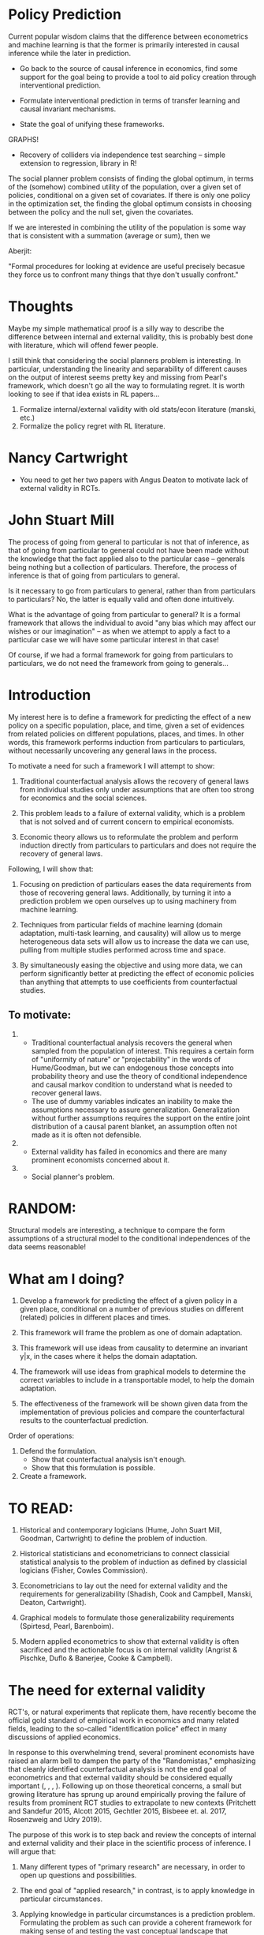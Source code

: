 * Policy Prediction

Current popular wisdom claims that the difference between econometrics and machine learning is that the former is primarily interested in causal inference while the later in prediction.

- Go back to the source of causal inference in economics, find some support for the goal being to provide a tool to aid policy creation through interventional prediction.

- Formulate interventional prediction in terms of transfer learning and causal invariant mechanisms.

- State the goal of unifying these frameworks.


GRAPHS!

- Recovery of colliders via independence test searching -- simple extension to regression, library in R!


The social planner problem consists of finding the global optimum, in terms of the (somehow) combined utility of the population, over a given set of policies, conditional on a given set of covariates. If there is only one policy in the optimization set, the finding the global optimum consists in choosing between the policy and the null set, given the covariates.

If we are interested in combining the utility of the population is
some way that is consistent with a summation (average or sum), then we


Aberjit:

"Formal procedures for looking at evidence are useful precisely becasue they force us to confront many things that thye don't usually confront."


* Thoughts

Maybe my simple mathematical proof is a silly way to describe the difference between internal and external validity, this is probably best done with literature, which will offend fewer people.

I still think that considering the social planners problem is interesting. In particular, understanding the linearity and separability of different causes on the output of interest seems pretty key and missing from Pearl's framework, which doesn't go all the way to formulating regret. It is worth looking to see if that idea exists in RL papers...

1. Formalize internal/external validity with old stats/econ literature (manski, etc.)
2. Formalize the policy regret with RL literature.




* Nancy Cartwright

- You need to get her two papers with Angus Deaton to motivate lack of external validity in RCTs.


* John Stuart Mill

The process of going from general to particular is not that of inference, as that of going from particular to general could not have been made without the knowledge that the fact applied also to the particular case -- generals being nothing but a collection of particulars. Therefore, the process of inference is that of going from particulars to general.

Is it necessary to go from particulars to general, rather than from particulars to particulars? No, the latter is equally valid and often done intuitively.

What is the advantage of going from particular to general? It is a formal framework that allows the individual to avoid "any bias which may affect our wishes or our imagination" -- as when we attempt to apply a fact to a particular case we will have some particular interest in that case!

Of course, if we had a formal framework for going from particulars to particulars, we do not need the framework from going to generals...


* Introduction

My interest here is to define a framework for predicting the effect of a new policy on a specific population, place, and time, given a set of evidences from related policies on different populations, places, and times. In other words, this framework performs induction from particulars to particulars, without necessarily uncovering any general laws in the process.

To motivate a need for such a framework I will attempt to show:

1. Traditional counterfactual analysis allows the recovery of general laws from individual studies only under assumptions that are often too strong for economics and the social sciences.

2. This problem leads to a failure of external validity, which is a problem that is not solved and of current concern to empirical economists.

3. Economic theory allows us to reformulate the problem and perform induction directly from particulars to particulars and does not require the recovery of general laws.

Following, I will show that:

1. Focusing on prediction of particulars eases the data requirements from those of recovering general laws. Additionally, by turning it into a prediction problem we open ourselves up to using machinery from machine learning.

2. Techniques from particular fields of machine learning (domain adaptation, multi-task learning, and causality) will allow us to merge heterogeneous data sets will allow us to increase the data we can use, pulling from multiple studies performed across time and space.

3. By simultaneously easing the objective and using more data, we can perform significantly better at predicting the effect of economic policies than anything that attempts to use coefficients from counterfactual studies.


** To motivate:

1.
    * Traditional counterfactual analysis recovers the general when sampled from the population of interest. This requires a certain form of "uniformity of nature" or "projectability" in the words of Hume/Goodman, but we can endogenous those concepts into probability theory and use the theory of conditional independence and causal markov condition to understand what is needed to recover general laws.
    * The use of dummy variables indicates an inability to make the assumptions necessary to assure generalization. Generalization without further assumptions requires the support on the entire joint distribution of a causal parent blanket, an assumption often not made as it is often not defensible.

2.
   * External validity has failed in economics and there are many prominent economists concerned about it.

3.
   * Social planner's problem.


* RANDOM:

Structural models are interesting, a technique to compare the form assumptions of a structural model to the conditional independences of the data seems reasonable!


* What am I doing?

1. Develop a framework for predicting the effect of a given policy in a given place, conditional on a number of previous studies on different (related) policies in different places and times.

2. This framework will frame the problem as one of domain adaptation.

3. This framework will use ideas from causality to determine an invariant y|x, in the cases where it helps the domain adaptation.

4. The framework will use ideas from graphical models to determine the correct variables to include in a transportable model, to help the domain adaptation.

5. The effectiveness of the framework will be shown given data from the implementation of previous policies and compare the counterfactural results to the counterfactual prediction.


Order of operations:

1. Defend the formulation.
   * Show that counterfactual analysis isn't enough.
   * Show that this formulation is possible.

2. Create a framework.

* TO READ:

1. Historical and contemporary logicians (Hume, John Suart Mill, Goodman, Cartwright) to define the problem of induction.

2. Historical statisticians and econometricians to connect classicial statistical analysis to the problem of induction as defined by classicial logicians (Fisher, Cowles Commission).

3. Econometricians to lay out the need for external validity and the requirements for generalizability (Shadish, Cook and Campbell, Manski, Deaton, Cartwright).

4. Graphical models to formulate those generalizability requirements (Spirtesd, Pearl, Barenboim).

5. Modern applied econometrics to show that external validity is often sacrificed and the actionable focus is on internal validity (Angrist & Pischke, Duflo & Banerjee, Cooke & Campbell).



* The need for external validity

RCT's, or natural experiments that replicate them, have recently become the official gold standard of empirical work in economics and many related fields, leading to the so-called "identification police" effect in many discussions of applied economics.

In response to this overwhelming trend, several prominent economists have raised an alarm bell to dampen the party of the "Randomistas," emphasizing that cleanly identified counterfactual analysis is not the end goal of econometrics and that external validity should be considered equally important (\cite{Shadish2002}, \cite{Deaton2010}, \cite{Manski2013}, \cite{Deaton2018}). Following up on those theoretical concerns, a small but growing literature has sprung up around empirically proving the failure of results from prominent RCT studies to extrapolate to new contexts (Pritchett and Sandefur 2015, Alcott 2015, Gechtler 2015, Bisbeee et. al. 2017, Rosenzweig and Udry 2019).

The purpose of this work is to step back and review the concepts of internal and external validity and their place in the scientific process of inference. I will argue that:

1. Many different types of "primary research" are necessary, in order to open up questions and possibilities.

2. The end goal of "applied research," in contrast, is to apply knowledge in particular circumstances.

3. Applying knowledge in particular circumstances is a prediction problem. Formulating the problem as such can provide a coherent framework for making sense of and testing the vast conceptual landscape that questions of internal and external validity open in the social sciences.


* On the process of induction and deduction in inference

Following from Aristotelian tradition of logic, inference is broken into two parts: reasoning from particulars to generals (induction) and reasoning from generals to particulars (deduction). Deduction is often recognized by Aristotle's syllogisms, such as:

All men are mortal
Socrates is a man
Therefore, Socrates is mortal

Which can be thought of as a general formula for deduction.

The traditional process of knowledge creation via scientific research is that of induction, moving from particulars to generals. The process of applying this knowledge is that of deduction, applying general laws to particular cases.

David Hume introduced the impossibility of induction, claiming that, "As to past Experience, it can be allowed to give direct and certain information of those precise objects only, and that precise period of time, which fell under its cognizance: but why this experience should be extended to future times, and to other objects, which for aught we know, may be only in appearance similar, this is the main question on which I would insist" (Hume ).

It's worth noting that there are two distinct problems Hume raises, that of generalizing from one object to another and that of generalizing from the past to the future. 

Classical statistical inference is a tool in the process of induction that seeks to address the first of Hume's problems. In particular, based in the law of large numbers, it is a process of drawing population inferences from a sample drawn from the population. Thus, one can be said to be in the process of inductive reasoning about the population from which the sample was drawn.

R.A. Fisher himself, in the introduction to The Design of Experiments, explicitly frames his book and techniques in terms of induction, stating "it is possible to draw valid inferences from the results of experimentation... as a statistician would say, from a sample to the population from which the sample was drawn, or, as a logician might put it, from the particular to the general" (Fisher 1935).

Classicial statistical inference allows us to make an assumption (there exists a "population" of items from which I can sample), and with that assumption to reason, not individually but in expectation, from particular to general. It does nothing to solve the problem of time: that the future should be like the past is in no way addressed. Similarly, it does not provide us with tools to make inductions to a population that was not sampled, or to a category that is more general than the population itself. Thus, it can be said to provide answers in a "counterfactual" sense: it allows us to reason about what would have happened had we not measured a small sample, but rather the whole population.

It should be clear that the Neyman-Rubin causal model fulfills the same purpose (Rubin ). It allows us to reason about counterfactuals, what would have happened, on average and in the past, had we treated our entire population rather than a randomized part of a randomized sample drawn from that population. 

Making generalizations from a specific population to a more general one or from the past to the future, however, is not addressed directly in these frameworks. We are still left with the assumption that Hume terms "the uniformity of nature." Trivially, nature will not be uniform in every way, and clearly, we need it to be uniform in some way (Goodman). It is thus of interest to us to acknowledge that assumption and seek out frameworks that endogenize the ways in which nature is uniform and the ways in which it changes.

One can think of a general causal law as a function. The output of the function is the output of interest. The function is parameterized by every variable that effects the output. A framework that endogenizes the process of learning the ways in which nature is uniform is nothing more than a process of finding a single function that is works consistently across time and space. [FOOTNOTE] This idea of an "invariant" mechanism that works across environments is one fundamental definition of causality that has been much discussed in the literature (...). If we think of this function nonparametrically, then finding this function consists of two steps: 1) deciding which variables should parameterize the function and 2) collecting output data across the joint support of all those input variables. 

Collecting data across the entire joint support of the inputs can potentially be extremely difficult in the context of the social sciences. If these input covariates are elements that potentially change slowly over time and space with a high level of autocorrelation (such as the majority of cultural traits), then it will take a very long time, potentially infinite, until we have collected enough data and "converged" on the the full joint distribution that defines our general causal law. [FOOTNOTE] A useful comparison is to think of Markov chain monte carlo. We might, as a society, be forced to slowly explore locally the evolution of cultural traits that have a large potential impact on outcomes of interest, and if there is some randomness in the system, then this path-dependent process will eventually cover the entire support of the distribution, but it is not clear that it will happen before the sun implodes.

This is not to say that the recover of general causal laws is not of interest or possible in economics. Economics has been very successful in discovering many general causal laws that have proven invariant and useful across time and space. But there are many other areas of economics where the laws have not been so easy to recover. 




* Reasoning from particulars to particulars

It should be clear that while having general causal laws, as parameterized functions, for every outcome of interest, would be extremely useful, it is also extremely difficult. While the history of theoretical economics often consists of the creation of such functions, they are rarely seriously defended as general causal laws to be used in the way we use Newton's laws in Physics: functions that predict with such accuracy that we regularly trust our lives to them. 

I argue that there are two useful simplifications we can make in this process of inference to make it more realistic in our field. 

The first is to focus, not on all inputs that determine an outcome, but on one input in particular. We can think of this input as a treatment or a policy. Our general causal law will thus not seek to predict the output given all inputs, but rather, seek to predict the change in the output given our treatment, ceteris paribus. This ceteris paribus clause allows us to ignore all additively seperable causes of our effect of interest. Our function will thus be parameterized by our treatment along with a set of "interacting covariates" [FOOTNOTE: These interacting covariates are nothing more than the support factors in the language of Nancy Cartwright or connecting-principles in the language of Goodman] and the output of the function will be a level shift in our output variable of interest. 

It should be clear that this first simplifaction is not in any way novel, it also happens when we move from structural to reduced-form models in economics.

The second simplification will come from John Stuart Mill. Rather than completing the full process of induction, reasoning from particulars to the general, we will take what he calls a "shortcut" and draw inference directly from particulars to particulars, combining induction and deduction into one step. 
 
He defends this by explaing that "all inference is from particulars to particulars: General propositions are merely registers of such inferences already made, and short formulae for making more: The major premise of a syllogism, consequently, is a formula of this description: and the conclusion is not an inference drawn from the formula, but an inference drawn according to the formula: the real logical antecedent, or premise, being the particular facts from which the general proposition was collected by induction."

In other words, in the process of creating the general law, one has created a series of particular laws, and only once assured that all the particular laws are valid can one be assured of the more general law. Again, we can think of this in a frequentist nonparametric probabilistic sense: one does not have the general causal law until one has data from the entire support of the joint distribution of the inputs. However, one has already reasoned "from particulars to particulars" in the creation of that joint distribution. In effect, the full joint distribution is made up of infinitely many partially-supported distributions that have support only over the actual values of the parameters in the particular target of interest. 

He goes on to caution against the direct reasoning of particulars to particulars because it is "informal" and we are likely to bring our own biases into the process and make mistakes: 

"In reasoning from a course of individual observations to some new and unobserved ase, which we are but imperfectly acquianted with (or we should not be inquiring into it), and in which, since we ar einquiring into it, we probably feel a peculiar interest; there is very little to prevent us from giving way to negligence, or to any bias which may affect our wishes or our imagination, and, under that influence, accepting insufficient evidence as sufficient."

John Stuart Mill goes on to argue that formal procedures, such as that implied by the framework of induction and deduction, allow individuals to avoid these biases. Because, in his world, there was no formal procedure for reasoning from particulars to particulars, but there was for reasoning from particulars to general, he recommended the later as a way to avoid biases of "wishes" and "imagination."

Many modern economists are equally worried about the lack of formal procedures for generalization of study results, without necessarily focusing on the difference between generalizing from particulars to particulars or from particulars to the general. 

Charles Manski argues that formal procedures of generalization have been deemphasized in recent empirical work which has instead focused exclusively on internal validity (Manski 2013). In his own words: "Unfortunately, analyses of experimental data have tended to be silent on the problem of extrapolating from the experiments performed to policies of interest... From the perspective of policy choice, it makes no sense to value one type of validity above the other."

Similarly, Banjerjee and colleagues invent a formal system of "speculation" to create "falsifiable claims" of research studies as an attempt to codify the process of generalization and external validity (Banerjee et al 2016). They state that "it is our belief that creating a rigorous framework for external validity is an important step in completing an ecosystem for social science field experiments, and a complement to many other aspects of experimentation." 

Thus, following both John Stuart Mill's claim that inference between particulars to particulars is not only possible but a necessary intermediate step in the induction process and thus "a shortcut", while also following his warning that without formal procedures the process of inference from particulars to particulars is ripe for the influence of personal bias and imagination, I propose that a formal system for reasoning from individual studies in foreign contexts to a target policy in a local context is not only helpful but cannot be harder than extending the validity of studies to a more general context. By focusing on a "target" context, one restricts the support requirements of the input variables to a known quantity that is, likely, a subset of the entire possible domain of the variables. This necessarily eases the data requirements for a nonparametric function that represents our prediction.




* outline

- induction is a tool for going from particulars to generals
- classical statistical inference is a tool for induction, but only counterfactually. 
- Going from particular populations to more general ones, or from past to future, requires further assumptions of Hume's "uniformity of nature".
- Is there a difference between going from one population to another vs. going to a more general causal rule? JSM... 
- The goal is actually to predict a SINGLE context, given a past history of data. 
- If that prediction contains a continuous treatment space and uncertainty quantification, we can also begin to think about exploration and studies that can help that SINGLE context. 


ways in which nature is uniform and the ways in which it is not, 

The impossibility of proving that assumption, which is the puzzle Hume left, is not of interest here, but 

formalize the ways in which nature must be uniform for our induction to be valid. 

Similarly, if we are to perform generalized causal inference, it will be of interest to seek out statistical frameworks that do allow us to peform induction from one population to another and from the past to the future (which I will argue are, fortunately, special cases of the same problem). 




* Goodman's matches

Goodman illucidates one part of his problem of projectability with conditional counterfactual analysis with a simple example of a match:

If the match had been scratched, it would have lighted.

We can extend his example further and imagine we have used Fisherian statistical analysis to test a sample of matches and provide a generalization to the population of all "matches". If we have an RCT, where we randomly pick some matches to be scratched and some not to be scratched, we can then determine the average treatment effect of having scratched a match: that it would light.

Goodman then goes on to refine his example by stating that there are actually several "connecting-principles" not mentioned in the general statement. Goodman states a refined general causal law:

Every match that is scratched, well made, dry enough, in enough oxygen, etc., lights.

It's worth noting that this general causal law is intuitive to us and seems correct. We can contrast this with the following extension:

Every match that is scratched, well made, dry enough, in enough oxygen, created in 1989, manufactured in Oregon, scratched by male university students between the ages of 18-22, scratched during an election year, scratched during a time when many self-help articles are trending on Twitter, lights.

This example seems ridiculous to us. What, then, is the difference? We will return to that question after defining a few constructs from the literature that will help us answer it. 

It is worth noting, however, that this question is not purely theoretical but, rather, is at stake in every applied economics article. The statistical techniques alone provide us only with the "ridiculously" specific counterfactual, while our interest is in discovering the general causal law. As Shadish, Cook, and Campbell put it: "...a conflict seems to exist between the localized nature of the causal knowledge that individual experiments provide and the more generalized causal goals that research aspires to attain" (Shadish, Cook, and Campbell 2002).

I argue that, in applied economics, we have not yet formalized that process of generalization.


"it is our belief that creating a rigorous framework for external validity is an important step in completing an ecosystem for social science field experiments, and a complement to many other aspects of experimentation."

As Charles Manski states: "Unfortunately, analyses of experimental data have tended to be silent on the problem of extrapolating from the experiments performed to policies of interest" (Manski 2013). 


* Shadish, Cook, and Campbell and the necessary validities

Shadish, Cook, and Campbell define the term validity as "the approximate truth of an inference". With that in mind, they create a "validity topology" to discuss all the ways in which an inference must be true to be a "generalized causal inference". The topology consists of four categories: statistical conclusion validity, internal validity, construct validity, and external validity. 

Statistical conclusion validity can be thought of as the validity of the classicial statistical inference: was the correct conclusion, with the correct confidence bounds, drawn about the population from the sample. 

Internal validity can be thought of about the "identification" of the causal relationship between the variables of interest. In an internally valid study, the reported dependency between the outcome variable and the treatment variable is a causal relationship. Much of econometric theory relating to identification and causality refers to this kind of validity.

Construct validity can be thought of as the way in which we move from the particular implementation of the study to the higher-level construct which it represents. In measurement variables this might involve the way in which we proxy a latent variable. In treatments it might involve the way in which a particular implementation represents a class of interventions. 

External validity is defined as "whether the cause-effect relationship holds over variation in persons, settings, treatment variables, and measurement variables".

I 



"As a corollary, because methods do not have a one-to-one correspondence with any one type of validity, the use of a method may affect more than one type of validity simultaneously. The best-known example is the decision to use a ran- domized experiment, which often helps internal validity but hampers external validity."






* Random examples (lithium/diabetes)


It's easy to see this in the case of many of our natural sciences. For example, scientists study a certain chemical compound or material (say lithium) and find that it functions well as an anode in batteries. They do this, not by studying all the lithium in the world, but by studying some lithium, and then making the assumption that if some lithium works well as an anode, all lithium will work well as an anode. This process of induction creates a general rule, which companies can then easily apply via the process of deduction:

Lithium works well as an anode.
I can buy lithium at X/kg.
Therefore, I can make a good anode for Y.

Classical Statistical Inference is a tool in the process of induction (Fisher). In particular, as it is a process of drawing population inferences from a sample drawn from the population, one can be said to be in the process of inductive reasoning about the population from which the sample was drawn.

Take the example of medicinal trials. A study of a random sample of individuals living in the US with diabetes are shown to have an average decrease of 20% in their fasting glucose levels after taking X 3 times a day for 3 weeks. Statistical analysis allows us to say that, with Y percent certainty, X will have an average treatment effect of lowering the fasting glucose levels of any diabetes patient in the US by 20%. From this, the FDA approves the drug, and doctors apply a process of deductive reasoning to use the drug on their patients:

Diabetes patients have their fasting glucose levels reduced by an average of 20% after taking X.
This person in my office is a diabetes patient.
This person, in expectation, will experience a 20% reduction in their glucose levels.

It should be noted that, in both of these cases, it is the ability of the inductive process to reach a certain level of generalization that makes it useful to another individual, on the application side, and allows the use of deductive reasoning to finish the process of inference. In the "categorical" aristotelian framework of reasoning, the "category" that the scientific process is able to reach at, by the nature of the question, is general enough to be powerful.

// Cowles Comission and econometric history!!

How, then, are they able to reach such a general and useful category through the process of induction? Indeed, how were they able to overcome Hume's "problem of induction"? 

I will refer to this process, in its entirety, as "generalized casual inference", following the eponymous landmark book by Shadish, Cook, and Campbell ().





* Conditional Independence

I argue that to understand the difference we can invoke the ideas of conditional independence and the causal markov property (Spirtes, Pearl, Hausman). Conditional on the properties that actually affect match-striking (humidity, oxygen, etc.), all other variables (age of striker) are independent of our prediction as to whether or not the match will light.

Similarly, the relationship between the "ridiculous" variables and the "sensical" ones can be explored by invoking the principle of invariance (haussman, pearl). The relationship between these "causal" variables and the lighting of the match is invariant. There is an invariant mechanism that takes as input the level of oxygen, humidity, and construction quality of the match, and outputs the probability of it lighting given a strike. This mechanism, or function, has the same form and produces the same results, regardless of the inputs themselves or their joint distribution.

That will not be true if we include the gender of the striker. Any correlation learned between the gender of the striker and the probability that the match lights will, conditional on the other attributes, be spurious. Thus, on a new data set, even from the same joint distribution, the predictions will fail.

It should be clear that discovering a general causal law is extremely powerful, allowing transportability of the recovered function to any environment without any loss of predictive accuracy. We can build a "match lighting predictor" that will work equally well in any country, at any time in the future, because we have discovered the causal law that guides the lighting of the match.

Indeed, our succesful process of induction allows anyone in the world to easily apply a process of deduction, or ratiocination, to decide if their match will light.

This function predicts the lighting of a match.
The thing I have in front of me is a match.
This function will predict the lighting of this thing.

Is it necessary, however, to always determine the general causal law in order to make an inference about a particular fact and situation? Or is it also possible, in contrast, to reason directly from particulars to particulars, which is to say, from past data to a future expectation, without having first ascended through the process of induction to a general law and later descended through sillogysm to apply it to my circumstance?

John Stuart Mill, in __________, tells us that this "detour to the top of a hill" is not necessary for the process of inference. Indeed, he says, we very often reason inductively from one set of particulars to another, without stopping first to come up with a general law.

Blah blah, JSM.

Something about Nancy Cartwright and uses of the causal inference.

How then, can we attempt to formalize the process of prediction to particulars from particulars?

Domain adaptation.



As opposed to other authors, who follow Cronbach when discussing generalizability of causal inferences, separate the different covariates into units, treatments, variables, and settings (), I will simply refer to every piece of information that describes the world at any given point in space-time as a variable, which is separated into an "outcome" (y), "treatments" (X), and "covariates" (Z).

Adopting the graphical model framework of Causality (Spirtes, Pearl), and making the implied assumptions of the Causal Markov Principle, I claim that the difference between the ridiculous and non-ridiculous examples can be described by the Markov blanket of the (Y,X), a subset of Z. By the definition of the Causal Markov Principle, any variables  in Z outside of the Markov Blanket are independent of y and X conditional on the variables inside the Markov Blanket. [FOOTNOTE] While it is not necessarily clear that this conditional independence relates 1-1 with the mechanical independence of interest to us when considering the application of some policy, I will stick to this as an operational definition. Cartwright explains how this is not a 1-1 definition and how the "degenerate" cases assumed away by this definition are not necessarily ignorable.

Considering conditional independence opens up the problem that I will refer to as "The Problem of Support". Two variables can be independent in a region of their support, but dependent in another region. To determine conditional independence, and exclude variables from the generalization, one must consider both a test of independence and an assumption regarding the support of the variable.

This problem of support is one of the central problems that I seek to address and formalize.





* Prediction and ML

One often hears economists say that Machine Learning is good at prediction via correlations, while econometrics analysis is concerned with causal inference.

I argue that this is not a precise statement of difference and, by making it more precise, we can better understand how the elements from each field can aid us in formulating the questions of policy recommendation in a more precise manner.


In machine learning, the basic formulation of empirical risk minimization requires a sample from the joint distribution, p(y,x), that will be used for the prediction. Given such a sample, machine learning attempts to build a model that will perform as well as possible on all subsequent observations from that population.

Classical statistical inference is a framework for induction that uses data from a sample of a joint distribution, p(y,x), and makes inference about the population of that same joint distribution.

Counterfactual analysis asks, for a given samepl distribution, what would the resulting joint distribution have been if the system had been exogenously intervened upon in a specific way (usually the modification of one or more "treatment" variables in X). Rubin's Causal Model is an example of this sort of counterfactual analysis.

Counterfactual analysis, such as the potential outcomes framework, was originally paired with classical statistical inference in order to move from predictions about what would have happened in a sample distribution, to what would happen in a population distribution (). Recently, the framework has been paired with machine learning to make predictions about what would happen in a population distribution (). This should be no surprise, as both deal with the translation from sample to population, within the same joint distribution.

General causal laws apply to any joint distribution, including joint distributions that have never been seen. This feature of causal laws is described as invariance () or sometimes modularity ().

Counterfactual analysis does not explicitly attempt to uncover a general causal laws. It attempts to uncover statistical relationships that exist on a specific, observed joint distribution.

A medical study that shows, via counterfactual analysis, that a dose of 500mg daily of substance X has no adverse health effects on humans will not necessarily convince the FDA to approve a medicine that delivers 50000mg daily of substance X. A general causal law between substance X and the human body, on the other hand, would allow for predictions on the effect of any dosage level of substance X.

Can counterfactual analysis uncover a general causal law?


Cooke and Campbell refer to this generalization gap as "construct validity generalizations" and "external validity generalizations".

Predicting the effects of an exogenous intervention in a system might
entail prediction of a joint distribution that has never been seen.


As such, it is not enough to pair counterfactual analysis with classical statistical inference nor with



* Prior Art


RCT's come with their own problem of generalizing to a population: that of selection of participants from the full population.

Additionally, any study in one place and time, has the problem of generalizing from THEIR population to a new population in a new place and time.




* Taxes and attitude towards work

Defining general causal laws in the social sciences may be an impossible task simply because so many crucial factors are continuously evolving. 

Try, for example, to create a general causal law, an equation, which relates income tax to effort at work. Clearly (if we leave behind a rational agent model and use our common sense instead) the indivudal's attitude towards work, which will be in a large part socially formed, will have a large effect on that equation. That attitude realistically consists of more than one orthogonal dimensions: guilt, identity, hedonistic desire for purchased goods, hedonistic desire for leisure, etc. There is no reason to believe that, as our rapidly globalizing world continues to rocket forward into the future, those attitudes stay within the same regions of the joint probability space that they were in the past. 

While a general causal law requires a function that works across the entire covariate space, p(X), it is easy to see that that might be very unrealistic. Accepting the locality of a law, however, can allow us to both: A) predict with valid, nonparametric uncertainty quantification and B) plot a course for further research that benefits a particular application.

I should clarify that I am in no way suggesting that it is not desireable or useful to create research that attempts to uncover general causal laws. But I am suggesting that applied research should be focused on the application, and a focus on the application implies a framework that makes the best prediction for the application. 


* Heckman and structural models

The same effect that Heckman wants from structural models: that they encode assumptions that allow for extrapolation, can be partially gained in a causal graph: it allows us to make testable assumptions about conditional independences, which is great, and make some assumptions about those, without having to make assumptions about the exact functional form, which is rarely justified but necessary in standard economic models. 

On the other hand: I think it seems clear that discovering "support factors" is extremely important when trying to move from treatment effect to new contexts -- separating the interacting variables from the additively separable variables -- this seems like something theory can help with but clear statistical tests are needed to learn this from data, which I haven't ever come across. 


* Another outline


- Critique the internal validity / treatment effect literature / randomistas. 

- inference and general causal laws. (all the following are attempts to recover general causal laws, except my proposition).

- Layout the different techniques proffered by those already critical of them (heckman - structural models, shadish/cook - threats to validity, cartwright - qualitative analysis of support factors?, Deaton - ???).

- Layout the idea of invariant mechanisms and their relationship to causal laws, along with the relationship between invariance and domain change (hurwicz).

- Layout ideas of domain adaption. 

- Layout your technique. 

- Layout example algo (targeted forests).

- Shown proof in generated data and in real data. 


* Targeted Forests

You need some way to separate the additive from the non-additive part of your outcome equation. If you had that, you can residualize out the additive part and focus on the interactive mechanism, which is all you actually care about. 

Or maybe not, maybe by focusing on the ATE, the difference between Y^1 and Y^0, you can get that for free... all the additive effects disappear, they shouldn't help increase the difference, if they happened to be evenly distributed in the cell -- and if they aren't, you can condition on them through a propensity score. 

But then, you are finding a leaf which maximizes the difference between the treated and control, but penalizes some form of STABILITY (variance?) across ENVIRONMENTS.


OK: 

You take a target data point. 

You make a split on a variable, and look only at the cell of the target data point. 

You want to minimize the variance of the treatment cell within each domain (prediction -- you want to predict the treatment effect).

You want the distribution of the treatment effects within that cell to be invariant across domains -- penalize the dependence with the index of the domain (HSIC - Rojas-Carulla).

You also don't want the points to be too far from the target...???

And you want to penalize the cell if it contains too few points, otherwise it will collapse. 

With those criteria, you make cuts -- for a subset of variables and grow a forest. 

And then you move to the next data point, and repeat the process...



The mechanism P(Y|X) that you are interested in is not just X of treatment, but rather, P(Y|do(X_t=x), X)... In other words, the mechanism is such that we are manipulating one variable, but the mechanism is such that the other variables we are conditioning on are ALL causing Y (we are not interested in predicted Y from non-causal variables... Or are we in finite samples with latent variables??).

If they are not all causing Y, then their relationship will not be invariant...? 

Z -> B
Z -> V
X,V,Z -> Y

Y|X=x,V,B
y|X=x,V

The latter should be invariant. The former, I have no idea...

if B|Z is invariant, then p(Z) might be different for different populations, which leads to p(B) being different, but Y|B should be invariant???


* Economic Causal History 

** Frisch 1938

"But when we start speaking of the possibility of a structure different from what it actually is, we have introduced a fundamentally new idea. The big question will now be in what directions should we conceive of a possibility of changing the structure?"

"To get a real answer we must introduce some fundamentally new information. We do this by investigating what features of our structure are in fact the most autonomous in the sense that they could be maintained unaltered while other features of the structure were changed"

"So we are led to constructing a sort of super-structure, which helps us to pick out those particular equations in the main structure to which we can attribute a high degree of autonomy in the above sense. The higher this degree of autonomy, the more fundamental is the equation, the deeper is the insight which it gives us into the way in which the system functions, in short, the nearer it comes to being a real explanation. Such relations form the essence of 'theory'."

"Equations that are obtained by long elimination processes, based on several autonomous equations will have a low degree of autonomy, they will in fact depend on the preservation of a great many features of the total system"

"If the situation is such that the coflux relations are far from giving information about the autonomous structural relations, recourse must be had to experimentation, that is one must try to change the conditions so that one or more of the structural equations is modified. In economics the interview method is a substitute - sometimes bad, sometimes good - for experimentation."

** Haavelmo 1944

Trygve Haavelmo, following Ragnar Frisch's definition of autonomy, claims: 

\begin{displayquote}

``The principal task of economic theory is to establish such relations as might be expected to possess as high a degree of autonomy as possible.''
\end{displayquote}

What exactly does he mean by autonomy? He gives an example of a car...

\begin{displayquote}
  ``We say that such a relation has very little autonomy, because its existence depends upon the simultaneous fulfilment of a great many other relations, some of which are of a transitory nature.''
\end{displayquote}

This dependence on other relations which may be transitory is key...

\begin{displayquote}
  ``What is the connection between the degree of autonomy of a relation and its observable degree of constancy or persistence? If we should take constancy or persistence to mean simply invariance with respect to certain hypothetical changes in structure, then the degree of constancy and the degree of autonomy would simply be two different names for the same property of an economic relation. But if we consider the constancy of a relation as a property of the behavior of actual observations, then there is clearly a difference between the two properties, because then the degree of autonomy refers to a class of hypothetical variations in structure, for which the relation would be invariant, while its actual persistence depends upon what variations actually occur. On the other hand, if we always try to form such relations as are autonomous with respect to those changes that are in fact \textit{most likely to occur}, and if we succeed in doing so, then, of course, there will be a very close connection between actual persistence and theoretical degree of autonomy''
\end{displayquote}


** Marschak 1950

"Consider changes in human behavior, institutions, technology. The gain (personal or social) du to any such intented or expected change cannot be evaluated unless behavior, instituions, and technology are explicitly stated; such statements must be provided by the form, and by the values of parameters, of the equations of the model, that is, by the structure."

** Simon 1954

Causal ordering, set of "self-contained" systems, determines a causal ordering, this ordering is interesting for computation and solving... etc. etc. -- interesting for it's relationship to causal graphs but nothing is really juicy.

** Hurwicz

Hurwicz discusses the identifiability of a system of equations that constrain the state of the world, given a history of states. He calls this system of equations a "behavior pattern". He claims that: 

"A great deal of effort is devoted in econometrics and elsewhere to attempts at finding the behavior pattern of an observed configuration....But do we really need the knowledge of the behavior pattern of the configuration?... It will be approached here from the viewpoint of prediction... That is, the word "need" in the above question will be understood as "need for purposes of prediction.""

He then goes on to explain that the need is driven by the type of prediction one hopes to make. If it can be assumed that the behavior pattern does not change (i.e. the joint distribution of our variables of interest comes from the same distribution tomorrow as today), then we do not actually need to find the behavioral pattern, as we can predict the state of the world tomorrow based on an expectation of the past. 

If, however, we need to predict for a world in which everything might possibly change, we need to fully understand all the behavioral patterns. We need a "fully identified" model that predicts the state of the world. 

There is a monotonic relationship between these two endpoints: the greater the class of "behavior changes" that one needs to predict within, the greater the identification of the model needs to be.

He then goes on to define what he calls a "structural form" as one which is identified and identical across all possible behavior changes that one needs to predict within. "It should be noted at this point that there seems to be a close relationship between the status of an equation as a natural law in some philosophers' terminology and its status as a structural equation in the terminology of the present paper". 

Thus, his "structural form" and the "natural law" is the sort of "general causal law" that we have been discussing previously. He goes on to stress that: 

"The most important point is that the concept of structure is relative to the domain of modifications anticipated."

In other words, a law is only defined as a law within a certain context. Newtonian physics is a law, within certain domains of the universe (which happens to encapsulate most things we want to do on earth). According to Hurwicz, it is defined as a law only with the context in which the law operates. 




Based on a history of the states of the world, and a set of interdependent equations that restrict the set of admissable states, one can potentially recover the equations themselves (if they are indentifiable).

Why does one care? Prediction under change. If one knows the change in behavior and one knows the previous behavior, then one can predict the state of the world with the future behavior. 

However, even if one does not perfectly identify all the variables ('behavior') that make up the equations, if the amount they are allowed to change is restricted, then one can still predict the state of the world, potentially. In the extreme case, it will be the same if nothing is changed! 

In between, there is a relationship between the size of change allowed and the set of permissible states based on the number of unidentified behaviors. 

Translate this to modern setup: 

If you have identified all the values that cause an outcome, then you can change any of the values arbitrarily and predict the outcome. 

If you have not identified any, but know that none of them will change, you can also predict the outcome. 

If, however, you can restrict the change of the variables to a certain range, this could restrict the possible outcomes, even if the exact effect of the variables is not determined. 

In other words -- if you can see that some variables have a small effect, then even if you can't measure those variables in the target domain, you can bound their effect. 

Similarly, if you can see that some variables have a large effect, but you can measure them, then you can recover their causal effect and predict their effect. 

However, if you have some variables that have a potentially large effect but you cannot measure them (or marginalize them out), then you cannot bound the outcome space. 


>>> This can potentially be used -- instead of forcing variable sets with invariant properties, the effect of potential latent variables can be bound by the change in output distribution!! 

